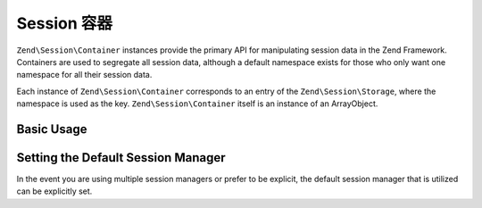 .. _zend.session.container:

Session 容器
=================

``Zend\Session\Container`` instances provide the primary API for manipulating session data in the Zend Framework.
Containers are used to segregate all session data, although a default namespace exists for those who only want one
namespace for all their session data.

Each instance of ``Zend\Session\Container`` corresponds to an entry of the ``Zend\Session\Storage``, where the
namespace is used as the key.  ``Zend\Session\Container`` itself is an instance of an ArrayObject.

Basic Usage
-----------

.. code-block:: php
   :linenos:

   use Zend\Session\Container;

   $container = new Container('namespace');
   $container->item = 'foo';

Setting the Default Session Manager
-----------------------------------

In the event you are using multiple session managers or prefer to be explicit, the default session manager that
is utilized can be explicitly set.

.. code-block:: php
   :linenos:

   use Zend\Session\Container;
   use Zend\Session\SessionManager;

   $manager = new SessionManager();
   Container::setDefaultManager($manager);

